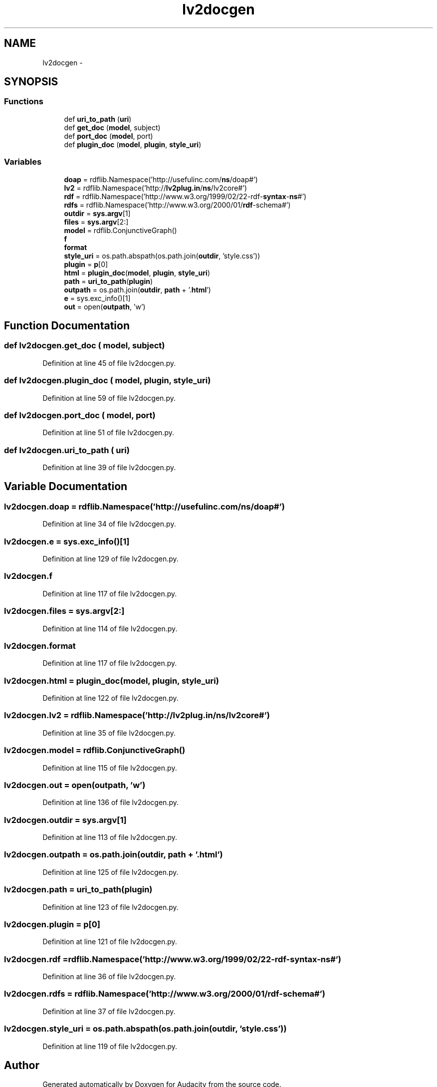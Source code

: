 .TH "lv2docgen" 3 "Thu Apr 28 2016" "Audacity" \" -*- nroff -*-
.ad l
.nh
.SH NAME
lv2docgen \- 
.SH SYNOPSIS
.br
.PP
.SS "Functions"

.in +1c
.ti -1c
.RI "def \fBuri_to_path\fP (\fBuri\fP)"
.br
.ti -1c
.RI "def \fBget_doc\fP (\fBmodel\fP, subject)"
.br
.ti -1c
.RI "def \fBport_doc\fP (\fBmodel\fP, port)"
.br
.ti -1c
.RI "def \fBplugin_doc\fP (\fBmodel\fP, \fBplugin\fP, \fBstyle_uri\fP)"
.br
.in -1c
.SS "Variables"

.in +1c
.ti -1c
.RI "\fBdoap\fP = rdflib\&.Namespace('http://usefulinc\&.com/\fBns\fP/doap#')"
.br
.ti -1c
.RI "\fBlv2\fP = rdflib\&.Namespace('http://\fBlv2plug\&.in\fP/\fBns\fP/lv2core#')"
.br
.ti -1c
.RI "\fBrdf\fP = rdflib\&.Namespace('http://www\&.w3\&.org/1999/02/22\-rdf\-\fBsyntax\fP\-\fBns\fP#')"
.br
.ti -1c
.RI "\fBrdfs\fP = rdflib\&.Namespace('http://www\&.w3\&.org/2000/01/\fBrdf\fP\-schema#')"
.br
.ti -1c
.RI "\fBoutdir\fP = \fBsys\&.argv\fP[1]"
.br
.ti -1c
.RI "\fBfiles\fP = \fBsys\&.argv\fP[2:]"
.br
.ti -1c
.RI "\fBmodel\fP = rdflib\&.ConjunctiveGraph()"
.br
.ti -1c
.RI "\fBf\fP"
.br
.ti -1c
.RI "\fBformat\fP"
.br
.ti -1c
.RI "\fBstyle_uri\fP = os\&.path\&.abspath(os\&.path\&.join(\fBoutdir\fP, 'style\&.css'))"
.br
.ti -1c
.RI "\fBplugin\fP = \fBp\fP[0]"
.br
.ti -1c
.RI "\fBhtml\fP = \fBplugin_doc\fP(\fBmodel\fP, \fBplugin\fP, \fBstyle_uri\fP)"
.br
.ti -1c
.RI "\fBpath\fP = \fBuri_to_path\fP(\fBplugin\fP)"
.br
.ti -1c
.RI "\fBoutpath\fP = os\&.path\&.join(\fBoutdir\fP, \fBpath\fP + '\&.\fBhtml\fP')"
.br
.ti -1c
.RI "\fBe\fP = sys\&.exc_info()[1]"
.br
.ti -1c
.RI "\fBout\fP = open(\fBoutpath\fP, 'w')"
.br
.in -1c
.SH "Function Documentation"
.PP 
.SS "def lv2docgen\&.get_doc ( model,  subject)"

.PP
Definition at line 45 of file lv2docgen\&.py\&.
.SS "def lv2docgen\&.plugin_doc ( model,  plugin,  style_uri)"

.PP
Definition at line 59 of file lv2docgen\&.py\&.
.SS "def lv2docgen\&.port_doc ( model,  port)"

.PP
Definition at line 51 of file lv2docgen\&.py\&.
.SS "def lv2docgen\&.uri_to_path ( uri)"

.PP
Definition at line 39 of file lv2docgen\&.py\&.
.SH "Variable Documentation"
.PP 
.SS "lv2docgen\&.doap = rdflib\&.Namespace('http://usefulinc\&.com/\fBns\fP/doap#')"

.PP
Definition at line 34 of file lv2docgen\&.py\&.
.SS "lv2docgen\&.e = sys\&.exc_info()[1]"

.PP
Definition at line 129 of file lv2docgen\&.py\&.
.SS "lv2docgen\&.f"

.PP
Definition at line 117 of file lv2docgen\&.py\&.
.SS "lv2docgen\&.files = \fBsys\&.argv\fP[2:]"

.PP
Definition at line 114 of file lv2docgen\&.py\&.
.SS "lv2docgen\&.format"

.PP
Definition at line 117 of file lv2docgen\&.py\&.
.SS "lv2docgen\&.html = \fBplugin_doc\fP(\fBmodel\fP, \fBplugin\fP, \fBstyle_uri\fP)"

.PP
Definition at line 122 of file lv2docgen\&.py\&.
.SS "lv2docgen\&.lv2 = rdflib\&.Namespace('http://\fBlv2plug\&.in\fP/\fBns\fP/lv2core#')"

.PP
Definition at line 35 of file lv2docgen\&.py\&.
.SS "lv2docgen\&.model = rdflib\&.ConjunctiveGraph()"

.PP
Definition at line 115 of file lv2docgen\&.py\&.
.SS "lv2docgen\&.out = open(\fBoutpath\fP, 'w')"

.PP
Definition at line 136 of file lv2docgen\&.py\&.
.SS "lv2docgen\&.outdir = \fBsys\&.argv\fP[1]"

.PP
Definition at line 113 of file lv2docgen\&.py\&.
.SS "lv2docgen\&.outpath = os\&.path\&.join(\fBoutdir\fP, \fBpath\fP + '\&.\fBhtml\fP')"

.PP
Definition at line 125 of file lv2docgen\&.py\&.
.SS "lv2docgen\&.path = \fBuri_to_path\fP(\fBplugin\fP)"

.PP
Definition at line 123 of file lv2docgen\&.py\&.
.SS "lv2docgen\&.plugin = \fBp\fP[0]"

.PP
Definition at line 121 of file lv2docgen\&.py\&.
.SS "lv2docgen\&.rdf = rdflib\&.Namespace('http://www\&.w3\&.org/1999/02/22\-rdf\-\fBsyntax\fP\-\fBns\fP#')"

.PP
Definition at line 36 of file lv2docgen\&.py\&.
.SS "lv2docgen\&.rdfs = rdflib\&.Namespace('http://www\&.w3\&.org/2000/01/\fBrdf\fP\-schema#')"

.PP
Definition at line 37 of file lv2docgen\&.py\&.
.SS "lv2docgen\&.style_uri = os\&.path\&.abspath(os\&.path\&.join(\fBoutdir\fP, 'style\&.css'))"

.PP
Definition at line 119 of file lv2docgen\&.py\&.
.SH "Author"
.PP 
Generated automatically by Doxygen for Audacity from the source code\&.
